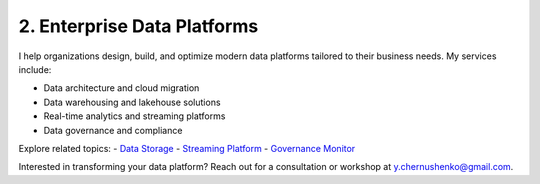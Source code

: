 2. Enterprise Data Platforms
============================

I help organizations design, build, and optimize modern data platforms tailored to their business needs. My services include:

- Data architecture and cloud migration
- Data warehousing and lakehouse solutions
- Real-time analytics and streaming platforms
- Data governance and compliance

Explore related topics:
- `Data Storage <../stack/01_storage.html>`_
- `Streaming Platform <../stack/02_streaming.html>`_
- `Governance Monitor <../stack/07_governance.html>`_

Interested in transforming your data platform? Reach out for a consultation or workshop at `y.chernushenko@gmail.com <mailto:y.chernushenko@gmail.com>`_.